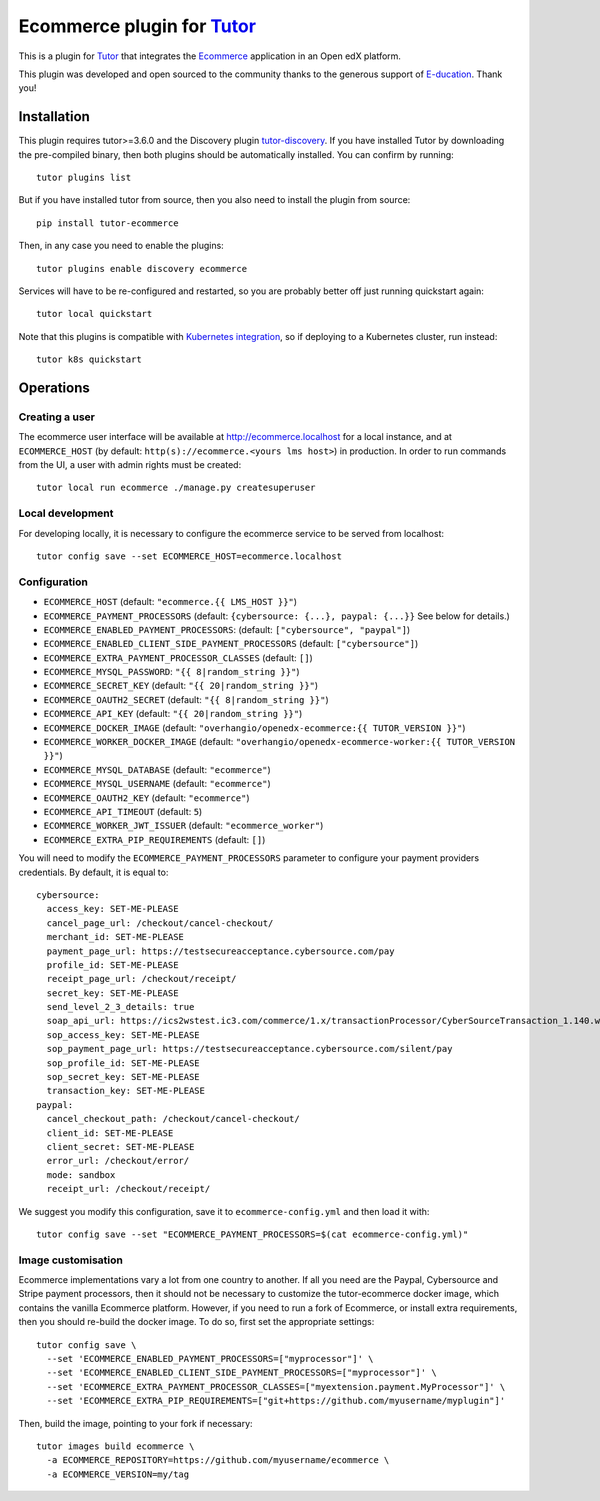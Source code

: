 Ecommerce plugin for `Tutor <https://docs.tutor.overhang.io>`_
===============================================================

This is a plugin for `Tutor <https://docs.tutor.overhang.io>`_ that integrates the `Ecommerce <https://github.com/edx/ecommerce/>`__ application in an Open edX platform.

.. image:: https://overhang.io/static/marketing/img/clients/e-ducation.jpg
    :alt: E-ducation
    :target: https://www.e-ducation.cn/

This plugin was developed and open sourced to the community thanks to the generous support of `E-ducation <https://www.e-ducation.cn/>`_. Thank you!

Installation
------------

This plugin requires tutor>=3.6.0 and the Discovery plugin `tutor-discovery <https://github.com/overhangio/tutor-discovery>`__. If you have installed Tutor by downloading the pre-compiled binary, then both plugins should be automatically installed. You can confirm by running::

    tutor plugins list
    
But if you  have installed tutor from source, then you also need to install the plugin from source::

    pip install tutor-ecommerce

Then, in any case you need to enable the plugins::

    tutor plugins enable discovery ecommerce

Services will have to be re-configured and restarted, so you are probably better off just running quickstart again::

    tutor local quickstart

Note that this plugins is compatible with `Kubernetes integration <http://docs.tutor.overhang.io/k8s.html>`__, so if deploying to a Kubernetes cluster, run instead::

    tutor k8s quickstart

Operations
----------

Creating a user
~~~~~~~~~~~~~~~

The ecommerce user interface will be available at http://ecommerce.localhost for a local instance, and at ``ECOMMERCE_HOST`` (by  default: ``http(s)://ecommerce.<yours lms host>``) in production. In order to run commands from the UI, a user with admin rights must be created::

  tutor local run ecommerce ./manage.py createsuperuser

Local development
~~~~~~~~~~~~~~~~~

For developing locally, it is necessary to configure the ecommerce service to be served from localhost::

  tutor config save --set ECOMMERCE_HOST=ecommerce.localhost

Configuration
~~~~~~~~~~~~~

- ``ECOMMERCE_HOST`` (default: ``"ecommerce.{{ LMS_HOST }}"``)
- ``ECOMMERCE_PAYMENT_PROCESSORS`` (default: ``{cybersource: {...}, paypal: {...}}`` See below for details.)
- ``ECOMMERCE_ENABLED_PAYMENT_PROCESSORS``: (default: ``["cybersource", "paypal"]``)
- ``ECOMMERCE_ENABLED_CLIENT_SIDE_PAYMENT_PROCESSORS`` (default: ``["cybersource"]``)
- ``ECOMMERCE_EXTRA_PAYMENT_PROCESSOR_CLASSES`` (default: ``[]``)
- ``ECOMMERCE_MYSQL_PASSWORD``: ``"{{ 8|random_string }}"``)
- ``ECOMMERCE_SECRET_KEY`` (default: ``"{{ 20|random_string }}"``)
- ``ECOMMERCE_OAUTH2_SECRET`` (default: ``"{{ 8|random_string }}"``)
- ``ECOMMERCE_API_KEY`` (default: ``"{{ 20|random_string }}"``)
- ``ECOMMERCE_DOCKER_IMAGE`` (default: ``"overhangio/openedx-ecommerce:{{ TUTOR_VERSION }}"``)
- ``ECOMMERCE_WORKER_DOCKER_IMAGE`` (default: ``"overhangio/openedx-ecommerce-worker:{{ TUTOR_VERSION }}"``)
- ``ECOMMERCE_MYSQL_DATABASE`` (default: ``"ecommerce"``)
- ``ECOMMERCE_MYSQL_USERNAME`` (default: ``"ecommerce"``)
- ``ECOMMERCE_OAUTH2_KEY`` (default: ``"ecommerce"``)
- ``ECOMMERCE_API_TIMEOUT`` (default: ``5``)
- ``ECOMMERCE_WORKER_JWT_ISSUER`` (default: ``"ecommerce_worker"``)
- ``ECOMMERCE_EXTRA_PIP_REQUIREMENTS`` (default: ``[]``)

You will need to modify the ``ECOMMERCE_PAYMENT_PROCESSORS`` parameter to configure your payment providers credentials. By default, it is equal to::
  
  cybersource:
    access_key: SET-ME-PLEASE
    cancel_page_url: /checkout/cancel-checkout/
    merchant_id: SET-ME-PLEASE
    payment_page_url: https://testsecureacceptance.cybersource.com/pay
    profile_id: SET-ME-PLEASE
    receipt_page_url: /checkout/receipt/
    secret_key: SET-ME-PLEASE
    send_level_2_3_details: true
    soap_api_url: https://ics2wstest.ic3.com/commerce/1.x/transactionProcessor/CyberSourceTransaction_1.140.wsdl
    sop_access_key: SET-ME-PLEASE
    sop_payment_page_url: https://testsecureacceptance.cybersource.com/silent/pay
    sop_profile_id: SET-ME-PLEASE
    sop_secret_key: SET-ME-PLEASE
    transaction_key: SET-ME-PLEASE
  paypal:
    cancel_checkout_path: /checkout/cancel-checkout/
    client_id: SET-ME-PLEASE
    client_secret: SET-ME-PLEASE
    error_url: /checkout/error/
    mode: sandbox
    receipt_url: /checkout/receipt/
    
We suggest you modify this configuration, save it to ``ecommerce-config.yml`` and then load it with::
  
  tutor config save --set "ECOMMERCE_PAYMENT_PROCESSORS=$(cat ecommerce-config.yml)"

Image customisation
~~~~~~~~~~~~~~~~~~~

Ecommerce implementations vary a lot from one country to another. If all you need are the Paypal, Cybersource and Stripe payment processors, then it should not be necessary to customize the tutor-ecommerce docker image, which contains the vanilla Ecommerce platform. However, if you need to run a fork of Ecommerce, or install extra requirements, then you should re-build the docker image. To do so, first set the appropriate settings::

  tutor config save \
    --set 'ECOMMERCE_ENABLED_PAYMENT_PROCESSORS=["myprocessor"]' \
    --set 'ECOMMERCE_ENABLED_CLIENT_SIDE_PAYMENT_PROCESSORS=["myprocessor"]' \
    --set 'ECOMMERCE_EXTRA_PAYMENT_PROCESSOR_CLASSES=["myextension.payment.MyProcessor"]' \
    --set 'ECOMMERCE_EXTRA_PIP_REQUIREMENTS=["git+https://github.com/myusername/myplugin"]'

Then, build the image, pointing to your fork if necessary::

  tutor images build ecommerce \
    -a ECOMMERCE_REPOSITORY=https://github.com/myusername/ecommerce \
    -a ECOMMERCE_VERSION=my/tag
